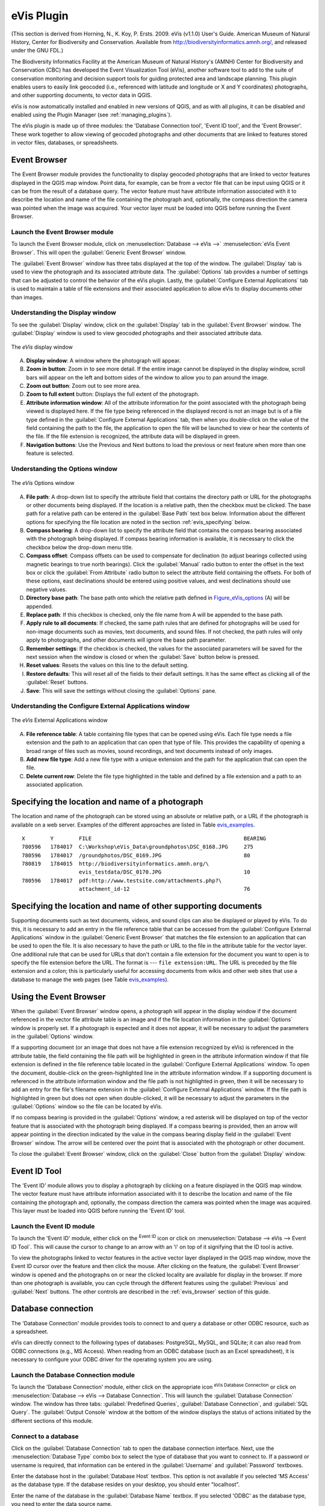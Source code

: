 .. only:: html

   |updatedisclaimer|

.. index:: Geocoding photo, eVis
.. _`evis`:

eVis Plugin
===========

.. only:: html

   .. contents::
      :local:

(This section is derived
from Horning, N., K. Koy, P. Ersts. 2009. eVis (v1.1.0) User's Guide. American
Museum of Natural History, Center for Biodiversity and Conservation. Available
from http://biodiversityinformatics.amnh.org/, and released under the GNU FDL.)

The Biodiversity Informatics Facility at the American Museum of Natural History's
(AMNH) Center for Biodiversity and Conservation (CBC)
has developed the Event Visualization Tool (eVis), another software tool to add
to the suite of conservation monitoring and decision support tools for guiding
protected area and landscape planning. This plugin enables users to easily link
geocoded (i.e., referenced with latitude and longitude or X and Y coordinates)
photographs, and other supporting documents, to vector data in QGIS.

eVis is now automatically installed and enabled in new versions of QGIS, and as
with all plugins, it can be disabled and enabled using the Plugin Manager
(see :ref:`managing_plugins`).

The eVis plugin is made up of three modules: the 'Database Connection tool',
'Event ID tool', and the 'Event Browser'. These work together to allow viewing of
geocoded photographs and other documents that are linked to features stored in
vector files, databases, or spreadsheets.

.. _`evis_browser`:

Event Browser
-------------

The Event Browser module provides the functionality to display geocoded
photographs that are linked to vector features displayed in the QGIS map window.
Point data, for example, can be from a vector file that can be input using QGIS
or it can be from the result of a database query. The vector feature must have
attribute information associated with it to describe the location and name of
the file containing the photograph and, optionally, the compass direction the
camera was pointed when the image was acquired. Your vector layer must be loaded
into QGIS before running the Event Browser.

.. _`evis_launch_browser`:

Launch the Event Browser module
...............................

To launch the Event Browser module, click on :menuselection:`Database --> eVis -->`
|eventBrowser| :menuselection:`eVis Event Browser`. This will open the
:guilabel:`Generic Event Browser` window.

The :guilabel:`Event Browser` window has three tabs displayed at the top
of the window. The :guilabel:`Display` tab is used to view the photograph and its
associated attribute data. The :guilabel:`Options` tab provides a number of
settings that can be adjusted to control the behavior of the eVis plugin. Lastly,
the :guilabel:`Configure External Applications` tab is used to maintain a table
of file extensions and their associated application to allow eVis to display
documents other than images.

.. _`evis_display_window`:

Understanding the Display window
................................

To see the :guilabel:`Display` window, click on the :guilabel:`Display` tab in the
:guilabel:`Event Browser` window. The :guilabel:`Display` window is used
to view geocoded photographs and their associated attribute data.

.. _figure_eVis:

.. figure:: img/evisdisplay.png
   :align: center

   The *eVis* display window

A. **Display window**: A window where the photograph will appear.
B. **Zoom in button**: Zoom in to see more detail. If the entire image cannot be
   displayed in the display window, scroll bars will appear on the left and bottom
   sides of the window to allow you to pan around the image.
C. **Zoom out button**: Zoom out to see more area.
D. **Zoom to full extent** button: Displays the full extent of the photograph.
E. **Attribute information window**: All of the attribute information for the
   point associated with the photograph being viewed is displayed here. If the
   file type being referenced in the displayed record is not an image but is of
   a file type defined in the :guilabel:`Configure External Applications` tab,
   then when you double-click on the value of the field containing the path to
   the file, the application to open the file will be launched to view or hear
   the contents of the file. If the file extension is recognized, the attribute
   data will be displayed in green.
F. **Navigation buttons**: Use the Previous and Next buttons to load the previous
   or next feature when more than one feature is selected.

.. _`evis_options_window`:

Understanding the Options window
................................

.. _figure_eVis_options:

.. figure:: img/evisoptions.png
   :align: center

   The *eVis* Options window

A. **File path**: A drop-down list to specify the attribute field that contains
   the directory path or URL for the photographs or other documents being
   displayed. If the location is a relative path, then the checkbox must be
   clicked. The base path for a relative path can be entered in the :guilabel:`Base
   Path` text box below. Information about the different options for specifying
   the file location are noted in the section :ref:`evis_specifying` below.
B. **Compass bearing**: A drop-down list to specify the attribute
   field that contains the compass bearing associated with the photograph being
   displayed. If compass bearing information is available, it is necessary to
   click the checkbox below the drop-down menu title.
C. **Compass offset**: Compass offsets can be used to compensate for
   declination (to adjust bearings collected using magnetic bearings to true north
   bearings). Click the |radioButtonOn| :guilabel:`Manual` radio button to enter
   the offset in the text box or click the |radioButtonOn|
   :guilabel:`From Attribute` radio button to select the attribute field
   containing the offsets. For both of these options, east declinations should
   be entered using positive values, and west declinations should use negative
   values.
D. **Directory base path**: The base path onto which the relative path defined
   in Figure_eVis_options_ (A) will be appended.
E. **Replace path**: If this checkbox is checked, only the file name from A
   will be appended to the base path.
F. **Apply rule to all documents**: If checked, the same path rules that are
   defined for photographs will be used for non-image documents such as movies,
   text documents, and sound files. If not checked, the path rules will only
   apply to photographs, and other documents will ignore the base path parameter.
G. **Remember settings**: If the checkbox is checked, the values for the associated
   parameters will be saved for the next session when the window is closed or
   when the :guilabel:`Save` button below is pressed.
H. **Reset values**: Resets the values on this line to the default setting.
I. **Restore defaults**: This will reset all of the fields to their default
   settings. It has the same effect as clicking all of the :guilabel:`Reset` buttons.
J. **Save**: This will save the settings without closing the :guilabel:`Options`
   pane.

.. _`evis_external_window`:

Understanding the Configure External Applications window
........................................................

.. _figure_eVis_app:

.. figure:: img/evisexternal.png
   :align: center

   The *eVis* External Applications window


A. **File reference table**: A table containing file types that can be opened
   using eVis. Each file type needs a file extension and the path to an
   application that can open that type of file. This provides the capability
   of opening a broad range of files such as movies, sound recordings, and text
   documents instead of only images.
B. **Add new file type**: Add a new file type with a unique extension and the
   path for the application that can open the file.
C. **Delete current row**: Delete the file type highlighted in the table and
   defined by a file extension and a path to an associated application.

.. _`evis_specifying`:

Specifying the location and name of a photograph
------------------------------------------------

The location and name of the photograph can be stored using an absolute or
relative path, or a URL if the photograph is available on a web server. Examples
of the different approaches are listed in Table `evis_examples`_.

.. _`evis_examples`:

::

  X        Y        FILE                                                BEARING
  780596   1784017  C:\Workshop\eVis_Data\groundphotos\DSC_0168.JPG     275
  780596   1784017  /groundphotos/DSC_0169.JPG                          80
  780819   1784015  http://biodiversityinformatics.amnh.org/\
                    evis_testdata/DSC_0170.JPG                          10
  780596   1784017  pdf:http://www.testsite.com/attachments.php?\
                    attachment_id-12                                    76


.. _`evis_location`:

Specifying the location and name of other supporting documents
--------------------------------------------------------------

Supporting documents such as text documents, videos, and sound clips can also
be displayed or played by eVis. To do this, it is necessary to add an entry in
the file reference table that can be accessed from the :guilabel:`Configure External
Applications` window in the :guilabel:`Generic Event Browser` that matches the
file extension to an application that can be used to open the file. It is also
necessary to have the path or URL to the file in the attribute table for the
vector layer. One additional rule that can be used for URLs that don't contain
a file extension for the document you want to open is to specify the file
extension before the URL. The format is --- ``file extension:URL``. The URL is
preceded by the file extension and a colon; this is particularly useful for
accessing documents from wikis and other web sites that use a database to
manage the web pages (see Table `evis_examples`_).

.. _`evis_using_browser`:

Using the Event Browser
-----------------------

When the :guilabel:`Event Browser` window opens, a photograph will appear in the
display window if the document referenced in the vector file attribute table is
an image and if the file location information in the :guilabel:`Options` window
is properly set. If a photograph is expected and it does not appear, it will be
necessary to adjust the parameters in the :guilabel:`Options` window.

If a supporting document (or an image that does not have a file extension
recognized by eVis) is referenced in the attribute table, the field containing
the file path will be highlighted in green in the attribute information window
if that file extension is defined in the file reference table located in the
:guilabel:`Configure External Applications` window. To open the document,
double-click on the green-highlighted line in the attribute information window.
If a supporting document is referenced in the attribute information window and
the file path is not highlighted in green, then it will be necessary to add an
entry for the file's filename extension in the :guilabel:`Configure External
Applications` window. If the file path is highlighted in green but does not open
when double-clicked, it will be necessary to adjust the parameters in the
:guilabel:`Options` window so the file can be located by eVis.

If no compass bearing is provided in the :guilabel:`Options` window, a red asterisk
will be displayed on top of the vector feature that is associated with the
photograph being displayed. If a compass bearing is provided, then an arrow will
appear pointing in the direction indicated by the value in the compass bearing
display field in the :guilabel:`Event Browser` window. The arrow will be
centered over the point that is associated with the photograph or other document.

To close the :guilabel:`Event Browser` window, click on the :guilabel:`Close`
button from the :guilabel:`Display` window.

.. _`evis_id_tool`:

Event ID Tool
-------------

The 'Event ID' module allows you to display a photograph by clicking on a feature
displayed in the QGIS map window. The vector feature must have attribute
information associated with it to describe the location and name of the file
containing the photograph and, optionally, the compass direction the camera was
pointed when the image was acquired. This layer must be loaded into QGIS before
running the 'Event ID' tool.

.. _`evis_launch_id`:

Launch the Event ID module
..........................

To launch the 'Event ID' module, either click on the |eventId| :sup:`Event ID`
icon or click on :menuselection:`Database --> eVis --> Event ID Tool`. This will
cause the cursor to change to an arrow with an 'i' on top of it signifying that
the ID tool is active.

To view the photographs linked to vector features in the active vector layer
displayed in the QGIS map window, move the Event ID cursor over the feature and
then click the mouse. After clicking on the feature, the :guilabel:`Event
Browser` window is opened and the photographs on or near the clicked locality are
available for display in the browser. If more than one photograph is available,
you can cycle through the different features using the :guilabel:`Previous` and
:guilabel:`Next` buttons. The other controls are described in the :ref:`evis_browser`
section of this guide.

.. _`evis_database`:

Database connection
-------------------

The 'Database Connection' module provides tools to connect to and query a
database or other ODBC resource, such as a spreadsheet.

eVis can directly connect to the following types of databases: PostgreSQL, MySQL, and SQLite;
it can also read from ODBC connections (e.g., MS Access). When reading from an
ODBC database (such as an Excel spreadsheet), it is necessary to configure your
ODBC driver for the operating system you are using.

.. _`evis_launch_database`:

Launch the Database Connection module
.....................................

To launch the 'Database Connection' module, either click on the appropriate icon
|evisConnect| :sup:`eVis Database Connection` or click on :menuselection:`Database -->
eVis --> Database Connection`. This will launch the :guilabel:`Database Connection`
window. The window has three tabs: :guilabel:`Predefined Queries`,
:guilabel:`Database Connection`, and :guilabel:`SQL Query`. The :guilabel:`Output
Console` window at the bottom of the window displays the status of actions
initiated by the different sections of this module.

.. _`evis_connect_database`:

Connect to a database
.....................

Click on the :guilabel:`Database Connection` tab to open the database
connection interface. Next, use the :menuselection:`Database Type` |selectString|
combo box to select the type of database that you want to connect to. If a
password or username is required, that information can be entered in the
:guilabel:`Username` and :guilabel:`Password` textboxes.

Enter the database host in the :guilabel:`Database Host` textbox. This option is
not available if you selected 'MS Access' as the database type. If the database
resides on your desktop, you should enter "localhost".

Enter the name of the database in the :guilabel:`Database Name` textbox. If you
selected 'ODBC' as the database type, you need to enter the data source name.

When all of the parameters are filled in, click on the :guilabel:`Connect` button.
If the connection is successful, a message will be written in the :guilabel:`Output
Console` window stating that the connection was established. If a connection was
not established, you will need to check that the correct parameters were entered
above.

.. _figure_eVis_db:

.. figure:: img/evisdatabase.png
   :align: center

   The *eVis* Database connection window


A. **Database Type**: A drop-down list to specify the type of database that will
   be used.
B. **Database Host**: The name of the database host.
C. **Port**: The port number if a MySQL or PostgreSQL database type is selected.
D. **Database Name**: The name of the database.
E. **Connect**: A button to connect to the database using the parameters defined
   above.
F. **Output Console**: The console window where messages related to processing
   are displayed.
G. **Username**: Username for use when a database is password protected.
H. **Password**: Password for use when a database is password protected.
I. **Predefined Queries**: Tab to open the "Predefined Queries" window.
J. **Database Connection**: Tab to open the "Database Connection" window.
K. **SQL Query**: Tab to open the "SQL Query" window.
L. **Help**: Displays the online help.
M. **OK**: Closes the main "Database Connection" window.


.. _`evis_running_sql`:

Running SQL queries
...................

SQL queries are used to extract information from a database or ODBC resource.
In eVis, the output from these queries is a vector layer added to the QGIS map
window. Click on the :guilabel:`SQL Query` tab to display the SQL query
interface. SQL commands can be entered in this text window. A helpful tutorial
on SQL commands is available at http://www.w3schools.com/sql. For example, to
extract all of the data from a worksheet in an Excel file, ``select * from [sheet1$]``
where ``sheet1`` is the name of the worksheet.

Click on the :guilabel:`Run Query` button to execute the command. If the query
is successful, a :guilabel:`Database File Selection` window will be displayed. If
the query is not successful, an error message will appear in the :guilabel:`Output
Console` window.

In the :guilabel:`Database File Selection` window, enter the name of the layer
that will be created from the results of the query in the :guilabel:`Name of New
Layer` textbox.

.. _figure_eVis_sql:

.. figure:: img/evissql_query.png
   :align: center

   The eVis SQL query tab

A. **SQL Query Text Window**: A screen to type SQL queries.
B. **Run Query**: Button to execute the query entered in the :guilabel:`SQL Query
   Window`.
C. **Console Window**: The console window where messages related to processing
   are displayed.
D. **Help**: Displays the online help.
E. **OK**: Closes the main :guilabel:`Database Connection` window.

Use the :guilabel:`X Coordinate` |selectString| and :guilabel:`Y Coordinate`
|selectString| combo boxes to select the fields from the database that stores the
``X`` (or longitude) and ``Y`` (or latitude) coordinates. Clicking on the :guilabel:`OK`
button causes the vector layer created from the SQL query to be displayed in the
QGIS map window.

To save this vector file for future use, you can use the QGIS 'Save as...'
command that is accessed by right-clicking on the layer name in the QGIS map
legend and then selecting 'Save as...'

.. tip:: **Creating a vector layer from a Microsoft Excel Worksheet**

   When creating a vector layer from a Microsoft Excel Worksheet, you might see
   that unwanted zeros ("0") have been inserted in the attribute table rows
   beneath valid data. This can be caused by deleting the values for these cells
   in Excel using the :kbd:`Backspace` key. To correct this problem, you need to
   open the Excel file (you'll need to close QGIS if you are connected
   to the file, to allow you to edit the file) and then use
   :menuselection:`Edit --> Delete` to remove the blank rows from the file. To
   avoid this problem, you can simply delete several rows in the Excel Worksheet
   using :menuselection:`Edit --> Delete` before saving the file.


.. _`evis_predefined`:

Running predefined queries
..........................

With predefined queries, you can select previously written queries stored in XML
format in a file. This is particularly helpful if you are not familiar with SQL
commands. Click on the :guilabel:`Predefined Queries` tab to display the
predefined query interface.

To load a set of predefined queries, click on the |evisFile| :sup:`Open File`
icon. This opens the :guilabel:`Open File` window, which is used to locate the file
containing the SQL queries. When the queries are loaded, their titles as
defined in the XML file will appear in the drop-down menu located just below
the |evisFile| :sup:`Open File` icon. The full description of the query is
displayed in the text window under the drop-down menu.

Select the query you want to run from the drop-down menu and then click on the
:guilabel:`SQL Query` tab to see that the query has been loaded into the query
window. If it is the first time you are running a predefined query or are
switching databases, you need to be sure to connect to the database.

Click on the :guilabel:`Run Query` button in the :guilabel:`SQL Query` tab to execute
the command. If the query is successful, a :guilabel:`Database File Selection`
window will be displayed. If the query is not successful, an error message will
appear in the :guilabel:`Output Console` window.

.. _figure_eVis_queries:

.. figure:: img/evispredefined.png
   :align: center

   The *eVis* Predefined Queries tab

A. **Open File**: Launches the "Open File" file browser to search for
   the XML file holding the predefined queries.
B. **Predefined Queries**: A drop-down list with all of the queries defined by
   the predefined queries XML file.
C. **Query description**: A short description of the query. This description
   is from the predefined queries XML file.
D. **Console Window**: The console window where messages related to processing
   are displayed.
E. **Help**: Displays the online help.
F. **OK**: Closes the main "Database Connection" window.

.. _`evis_xml_tags`:

.. _`evis_xml_format`:

XML format for eVis predefined queries
......................................

The XML tags read by eVis

+------------------+------------------------------------------------------------------------------------------------+
| Tag              | Description                                                                                    |
+==================+================================================================================================+
| query            | Defines the beginning and end of a query statement.                                            |
+------------------+------------------------------------------------------------------------------------------------+
| shortdescription | A short description of the query that appears in the eVis drop-down menu.                      |
+------------------+------------------------------------------------------------------------------------------------+
| description      | A more detailed description of the query displayed in the Predefined Query text window.        |
+------------------+------------------------------------------------------------------------------------------------+
| databasetype     | The database type, defined in the Database Type drop-down menu in the Database Connection tab. |
+------------------+------------------------------------------------------------------------------------------------+
| databaseport     | The port as defined in the Port text box in the Database Connection tab.                       |
+------------------+------------------------------------------------------------------------------------------------+
| databasename     | The database name as defined in the Database Name text box in the Database Connection tab.     |
+------------------+------------------------------------------------------------------------------------------------+
| databaseusername | The database username as defined in the Username text box in the Database Connection tab.      |
+------------------+------------------------------------------------------------------------------------------------+
| databasepassword | The database password as defined in the Password text box in the Database Connection tab.      |
+------------------+------------------------------------------------------------------------------------------------+
| sqlstatement     | The SQL command.                                                                               |
+------------------+------------------------------------------------------------------------------------------------+
| autoconnect      | A flag ("true"" or "false") to specify if the above tags should be used to automatically       |
|                  | connect to the database without running the database connection routine in the Database        |
|                  | Connection tab.                                                                                |
+------------------+------------------------------------------------------------------------------------------------+

A complete sample XML file with three queries is displayed below:

::

   <?xml version="1.0"?>
   <doc>
    <query>
      <shortdescription>Import all photograph points</shortdescription>
      <description>This command will import all of the data in the SQLite database to QGIS
         </description>
      <databasetype>SQLITE</databasetype>
      <databasehost />
      <databaseport />
      <databasename>C:\textbackslash Workshop/textbackslash
   eVis\_Data\textbackslash PhotoPoints.db</databasename>
      <databaseusername />
      <databasepassword />
      <sqlstatement>SELECT Attributes.*, Points.x, Points.y FROM Attributes LEFT JOIN
         Points ON Points.rec_id=Attributes.point_ID</sqlstatement>
      <autoconnect>false</autoconnect>
    </query>
     <query>
      <shortdescription>Import photograph points "looking across Valley"</shortdescription>
      <description>This command will import only points that have photographs "looking across
         a valley" to QGIS</description>
      <databasetype>SQLITE</databasetype>
      <databasehost />
      <databaseport />
      <databasename>C:\Workshop\eVis_Data\PhotoPoints.db</databasename>
      <databaseusername />
      <databasepassword />
      <sqlstatement>SELECT Attributes.*, Points.x, Points.y FROM Attributes LEFT JOIN
         Points ON Points.rec_id=Attributes.point_ID where COMMENTS='Looking across
         valley'</sqlstatement>
      <autoconnect>false</autoconnect>
    </query>
    <query>
      <shortdescription>Import photograph points that mention "limestone"</shortdescription>
      <description>This command will import only points that have photographs that mention
         "limestone" to QGIS</description>
      <databasetype>SQLITE</databasetype>
      <databasehost />
      <databaseport />
      <databasename>C:\Workshop\eVis_Data\PhotoPoints.db</databasename>
      <databaseusername />
      <databasepassword />
      <sqlstatement>SELECT Attributes.*, Points.x, Points.y FROM Attributes LEFT JOIN
         Points ON Points.rec_id=Attributes.point_ID where COMMENTS like '%limestone%'
         </sqlstatement>
      <autoconnect>false</autoconnect>
    </query>
   </doc>


.. Substitutions definitions - AVOID EDITING PAST THIS LINE
   This will be automatically updated by the find_set_subst.py script.
   If you need to create a new substitution manually,
   please add it also to the substitutions.txt file in the
   source folder.

.. |eventBrowser| image:: /static/common/event_browser.png
   :width: 1.5em
.. |eventId| image:: /static/common/event_id.png
   :width: 1.5em
.. |evisConnect| image:: /static/common/evis_connect.png
   :width: 1.5em
.. |evisFile| image:: /static/common/evis_file.png
   :width: 1.5em
.. |radioButtonOn| image:: /static/common/radiobuttonon.png
.. |selectString| image:: /static/common/selectstring.png
   :width: 2.5em
.. |updatedisclaimer| replace:: :disclaimer:`Docs in progress for 'QGIS testing'. Visit http://docs.qgis.org/2.18 for QGIS 2.18 docs and translations.`

